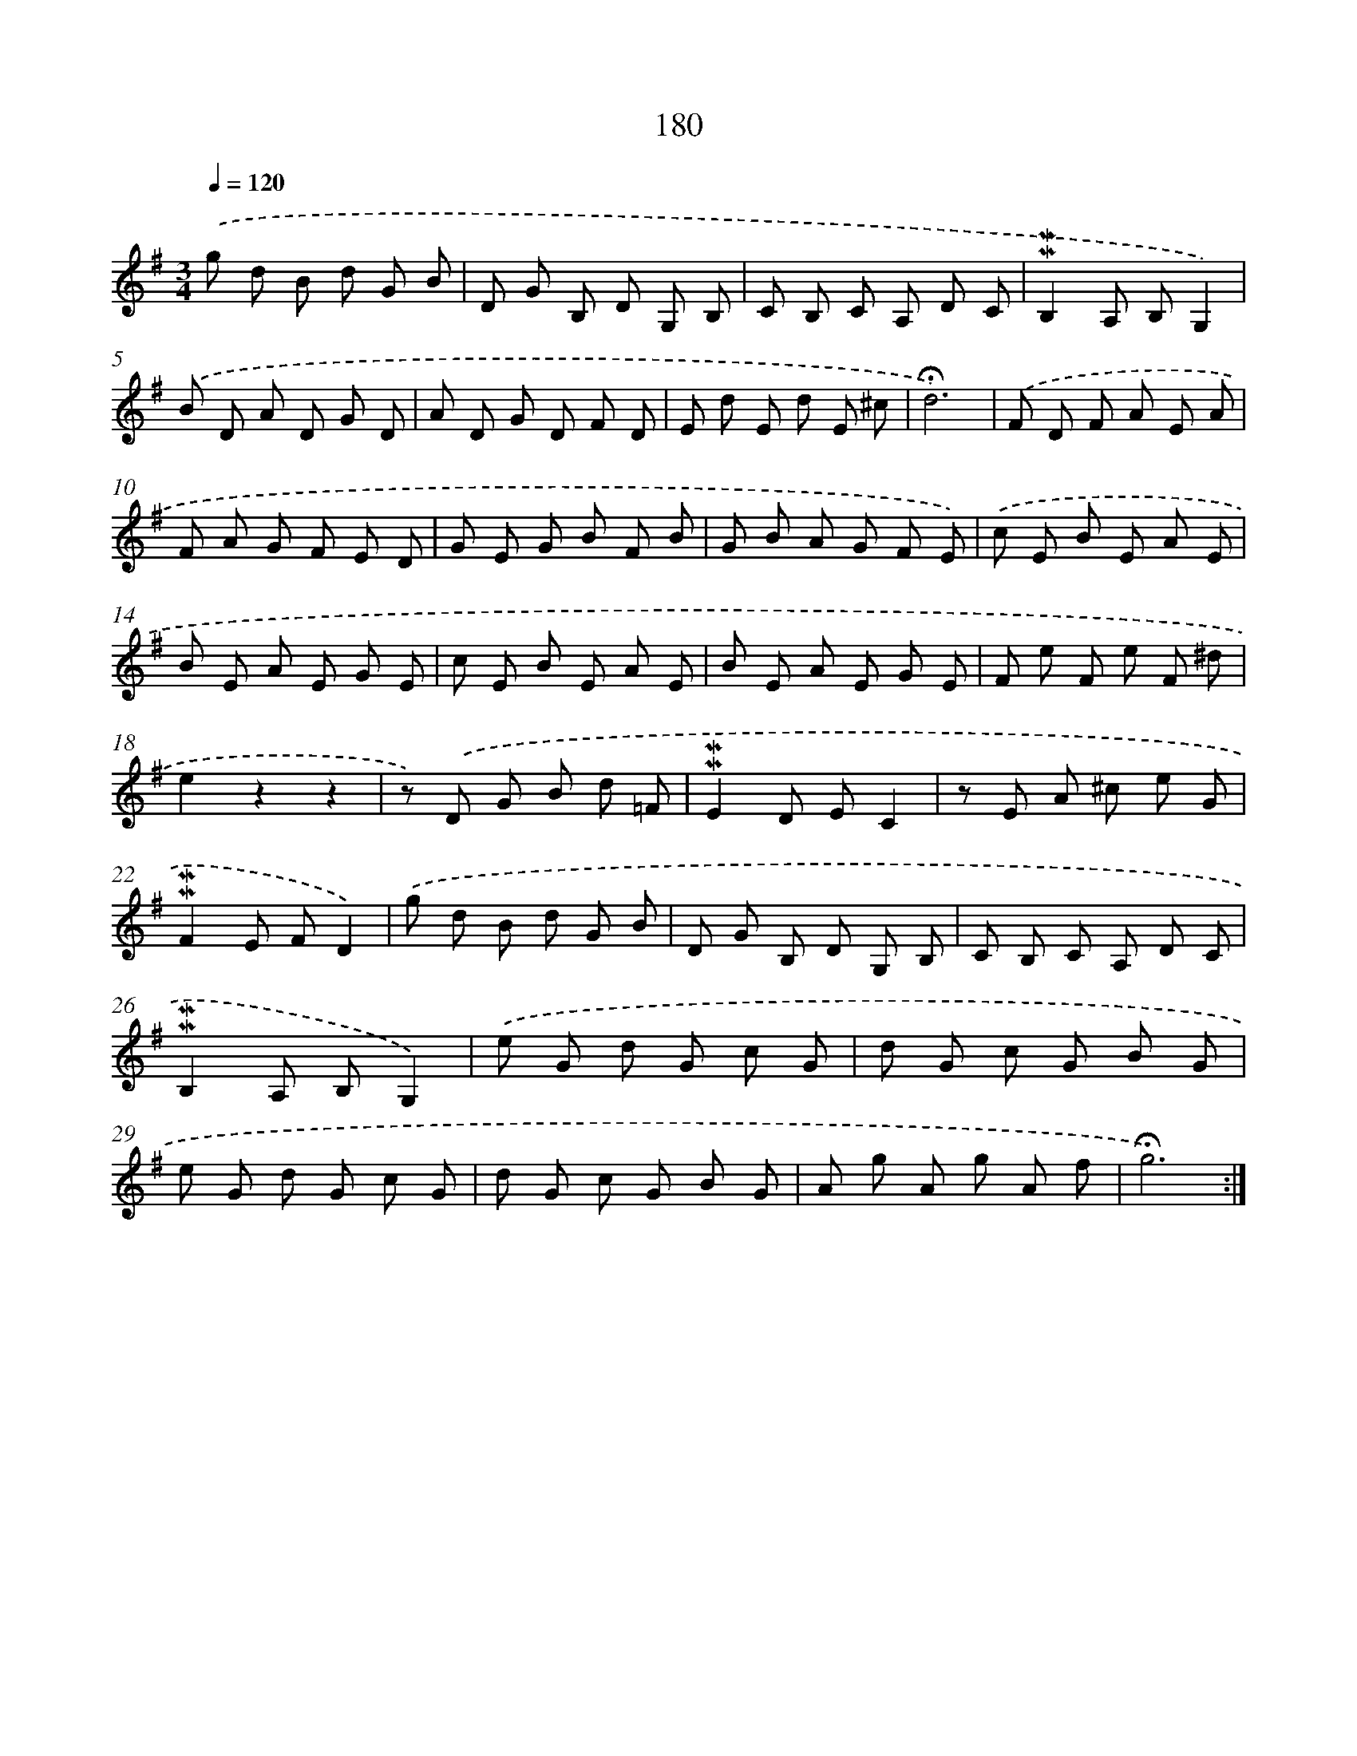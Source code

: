 X: 10417
T: 180
%%abc-version 2.0
%%abcx-abcm2ps-target-version 5.9.1 (29 Sep 2008)
%%abc-creator hum2abc beta
%%abcx-conversion-date 2018/11/01 14:37:05
%%humdrum-veritas 181711576
%%humdrum-veritas-data 3650388391
%%continueall 1
%%barnumbers 0
L: 1/8
M: 3/4
Q: 1/4=120
K: G clef=treble
.('g d B d G B |
D G B, D G, B, |
C B, C A, D C |
!mordent!!mordent!B,2A, B,G,2) |
.('B D A D G D |
A D G D F D |
E d E d E ^c |
!fermata!d6) |
.('F D F A E A |
F A G F E D |
G E G B F B |
G B A G F E) |
.('c E B E A E |
B E A E G E |
c E B E A E |
B E A E G E |
F e F e F ^d |
e2z2z2 |
z) .('D G B d =F |
!mordent!!mordent!E2D EC2 |
z E A ^c e G |
!mordent!!mordent!F2E FD2) |
.('g d B d G B |
D G B, D G, B, |
C B, C A, D C |
!mordent!!mordent!B,2A, B,G,2) |
.('e G d G c G |
d G c G B G |
e G d G c G |
d G c G B G |
A g A g A f |
!fermata!g6) :|]
